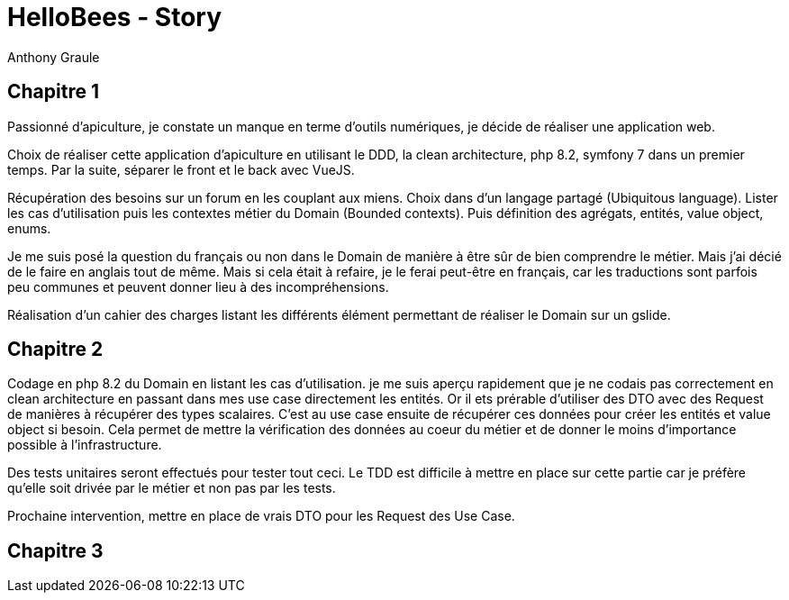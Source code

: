 = HelloBees - Story
:doctype: book
:encoding: utf-8
:lang: fr
:author: Anthony Graule
:app-name: HelloBees

== Chapitre 1

Passionné d'apiculture, je constate un manque en terme d'outils numériques, je décide de réaliser une application web.

Choix de réaliser cette application d'apiculture en utilisant le DDD, la clean architecture, php 8.2, symfony 7 dans un premier temps. Par la suite, séparer le front et le back avec VueJS.

Récupération des besoins sur un forum en les couplant aux miens. Choix dans d'un langage partagé (Ubiquitous language). Lister les cas d'utilisation puis les contextes métier du Domain (Bounded contexts). Puis définition des agrégats, entités, value object, enums.

Je me suis posé la question du français ou non dans le Domain de manière à être sûr de bien comprendre le métier. Mais j'ai décié de le faire en anglais tout de même. Mais si cela était à refaire, je le ferai peut-être en français, car les traductions sont parfois peu communes et peuvent donner lieu à des incompréhensions.

Réalisation d'un cahier des charges listant les différents élément permettant de réaliser le Domain sur un gslide.

== Chapitre 2

Codage en php 8.2 du Domain en listant les cas d'utilisation. je me suis aperçu rapidement que je ne codais pas correctement en clean architecture en passant dans mes use case directement les entités. Or il ets prérable d'utiliser des DTO avec des Request de manières à récupérer des types scalaires. C'est au use case ensuite de récupérer ces données pour créer les entités et value object si besoin. Cela permet de mettre la vérification des données au coeur du métier et de donner le moins d'importance possible à l'infrastructure.

Des tests unitaires seront effectués pour tester tout ceci. Le TDD est difficile à mettre en place sur cette partie car je préfère qu'elle soit drivée par le métier et non pas par les tests.

Prochaine intervention, mettre en place de vrais DTO pour les Request des Use Case.

== Chapitre 3


